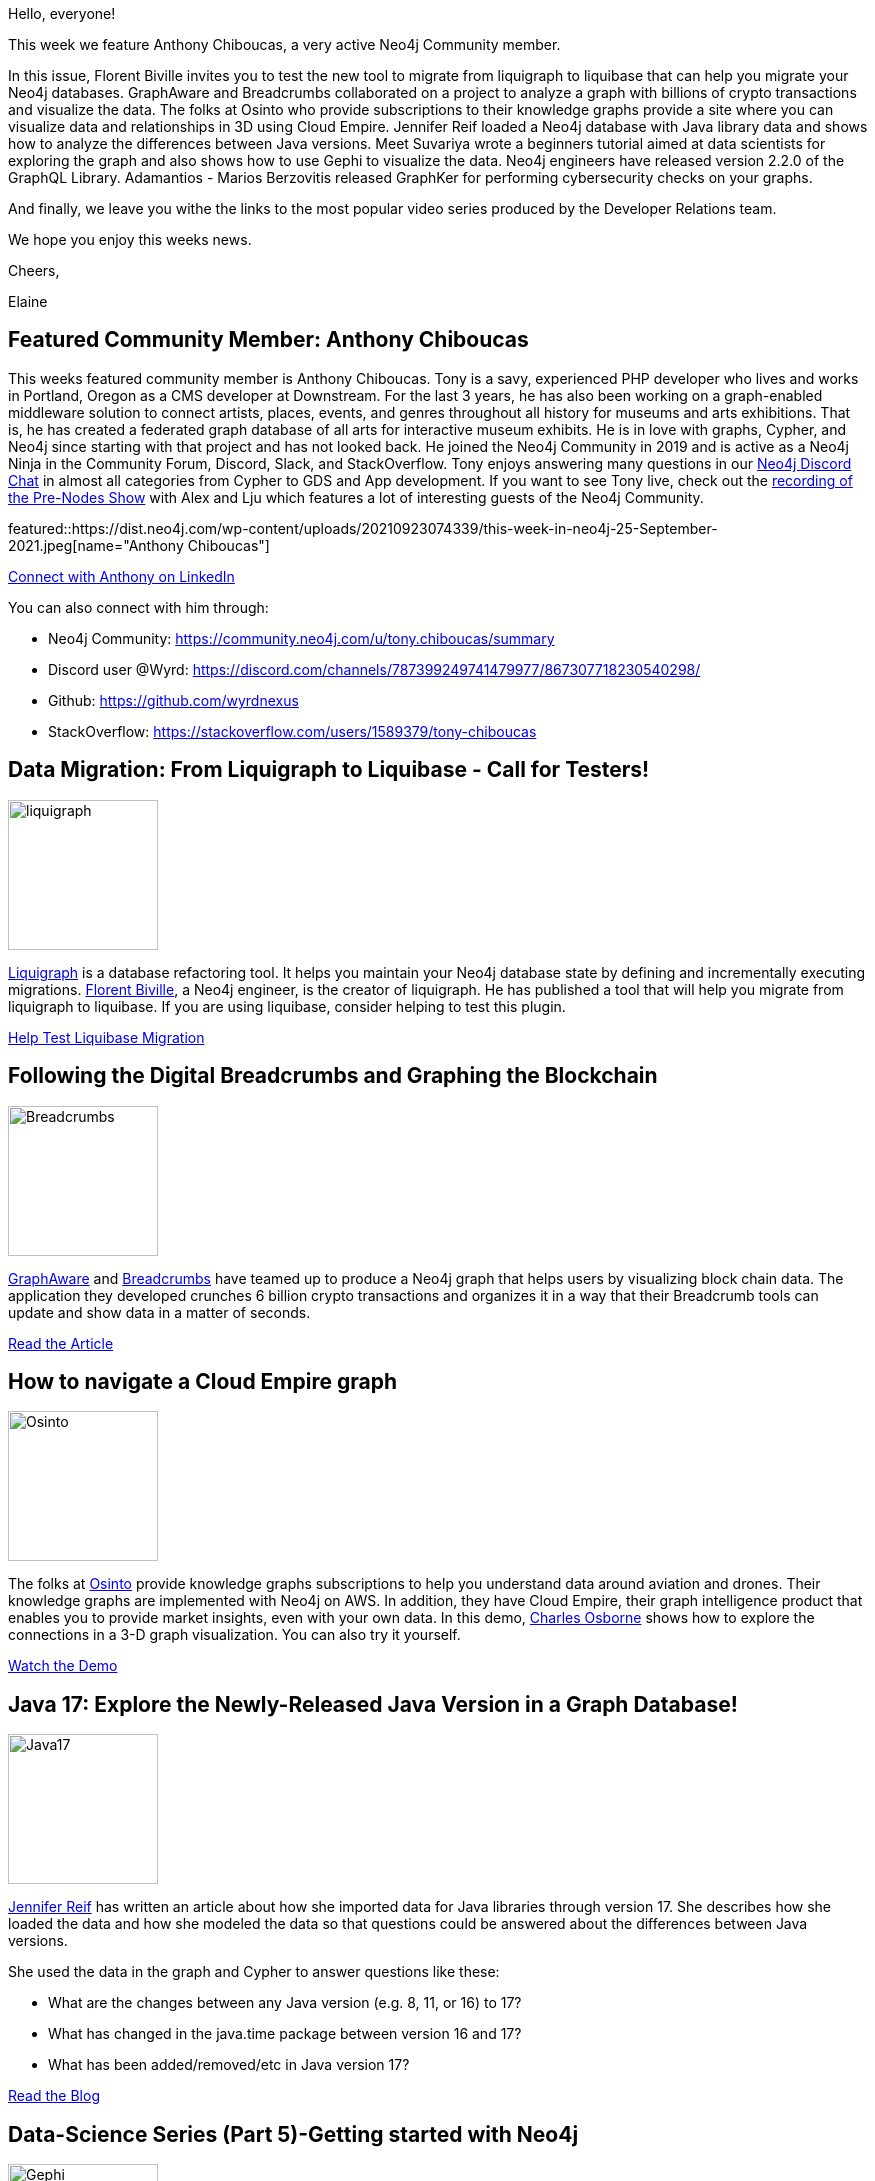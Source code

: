 = This Week in Neo4j - Liquibase, Crypto Txns Breadcrumbs, Cloud Empire, Java Version Diffs, Gephi, graphQL 2.2.0, GraphKer
// update slug according to the blog post title, slug must only contain lowercase alphanumeric words separated by dashes, e.g. "this-week-in-neo4j-twitchverse-java-drivers-encryption"
:slug: this-week-in-neo4j-liquibase-crypto-txns-breadcrumbs-cloud-empire-java-version-diffs-gephi-graphql-2-2-0-graphker
:noheader:
:linkattrs:
:categories: graph-database
:author: Elaine Rosenberg
// twin4j is added automatically
:tags: neo4j-community, art, museum, liquigraph, liquibase, migrate, breadcrumbs, graphaware, blockchain, osinto, knowledge-graph, visualization, 3D, java, modeling, cypher, gephi, graphql, graphker, cybersecurity, MITRE, NIST


Hello, everyone!

This week we feature Anthony Chiboucas, a very active Neo4j Community member.

In this issue, Florent Biville invites you to test the new tool to migrate from liquigraph to liquibase that can help you migrate your Neo4j databases.
GraphAware and Breadcrumbs collaborated on a project to analyze a graph with billions of crypto transactions and visualize the data.
The folks at Osinto who provide subscriptions to their knowledge graphs provide a site where you can visualize data and relationships in 3D using Cloud Empire.
Jennifer Reif loaded a Neo4j database with Java library data and shows how to analyze the differences between Java versions.
Meet Suvariya wrote a beginners tutorial aimed at data scientists for exploring the graph and also shows how to use Gephi to visualize the data.
Neo4j engineers have released version 2.2.0 of the GraphQL Library.
Adamantios - Marios Berzovitis released GraphKer for performing cybersecurity checks on your graphs.

And finally, we leave you withe the links to the most popular video series produced by the Developer Relations team.


We hope you enjoy this weeks news.

Cheers,

Elaine

[#featured-community-member,hashtags="neo4j,neo4jcommunity,art,museum"]
== Featured Community Member: Anthony Chiboucas

:tags: neo4j-community, art, museum

This weeks featured community member is Anthony Chiboucas.
Tony is a savy, experienced PHP developer who lives and works in Portland, Oregon as a CMS developer at Downstream.
For the last 3 years, he has also been working on a graph-enabled middleware solution to connect artists, places, events, and genres throughout all history for museums and arts exhibitions.
That is, he has created a federated graph database of all arts for interactive museum exhibits.
He is in love with graphs, Cypher, and Neo4j since starting with that project and has not looked back.
He joined the Neo4j Community in 2019 and is active as a Neo4j Ninja in the Community Forum, Discord, Slack, and StackOverflow.
Tony enjoys answering many questions in our https://dev.neo4j.com/chat[Neo4j Discord Chat^] in almost all categories from Cypher to GDS and App development.
If you want to see Tony live, check out the https://youtu.be/hgyow2noyLw?t=14699[recording of the Pre-Nodes Show^] with Alex and Lju which features a lot of interesting guests of the Neo4j Community.

featured::https://dist.neo4j.com/wp-content/uploads/20210923074339/this-week-in-neo4j-25-September-2021.jpeg[name="Anthony Chiboucas"]

https://www.linkedin.com/in/chiboucas/[Connect with Anthony on LinkedIn, role="medium button"]

You can also connect with him through:

* Neo4j Community: https://community.neo4j.com/u/tony.chiboucas/summary
* Discord user @Wyrd: https://discord.com/channels/787399249741479977/867307718230540298/
* Github: https://github.com/wyrdnexus
* StackOverflow: https://stackoverflow.com/users/1589379/tony-chiboucas



[#features-1,hashtags="neo4j,liquigraph, liquibase, migrate"]
== Data Migration: From Liquigraph to Liquibase - Call for Testers!

:tags: liquigraph, liquibase, migrate

image::https://dist.neo4j.com/wp-content/uploads/20210923074336/liquigraph.png[width=150,float="right"]

https://www.liquigraph.org/[Liquigraph^] is a database refactoring tool.
It helps you maintain your Neo4j database state by defining and incrementally executing migrations.
https://twitter.com/fbiville/[Florent Biville^], a Neo4j engineer, is the creator of liquigraph.
He has published a tool that will help you migrate from liquigraph to liquibase.
If you are using liquibase, consider helping to test this plugin.

https://community.neo4j.com/t/data-migration-from-liquigraph-to-liquibase-looking-for-testers/44461/[Help Test Liquibase Migration, role="medium button"]

[#features-2,hashtags="neo4j,breadcrumbs,graphaware,blockchain"]
== Following the Digital Breadcrumbs and Graphing the Blockchain

:tags: breadcrumbs, graphaware, blockchain

image::https://dist.neo4j.com/wp-content/uploads/20210923074315/Breadcrumbs.png[width=150,float="right"]

https://twitter.com/graph_aware/[GraphAware^] and https://twitter.com/AppBreadcrumbs/[Breadcrumbs^] have teamed up to produce a Neo4j graph that helps users by visualizing block chain data.
The application they developed crunches 6 billion crypto transactions and organizes it in a way that their Breadcrumb tools can update and show data in a matter of seconds.

https://www.graphaware.com/graphaware/2021/09/15/digital-breadcrumbs.html[Read the Article, role="medium button"]

[#features-3,hashtags="neo4j,osinto,knowledgegraph,visualization, 3D"]
== How to navigate a Cloud Empire graph

:tags: osinto, knowledge-graph, visualization, 3D

image::https://dist.neo4j.com/wp-content/uploads/20210923074331/Osinto.png[width=150,float="right"]

The folks at https://twitter.com/osinto/[Osinto^] provide knowledge graphs subscriptions to help you understand data around aviation and drones.
Their knowledge graphs are implemented with Neo4j on AWS.
In addition, they have Cloud Empire, their graph intelligence product that enables you to provide market insights, even with your own data.
In this demo, https://twitter.com/charlieosborne/[Charles Osborne^] shows how to explore the connections in a 3-D graph visualization. You can also try it yourself.

https://www.osinto.com/cloud-empire-demo/[Watch the Demo, role="medium button"]

[#features-4,hashtags="neo4j,java,modeling"]
== Java 17: Explore the Newly-Released Java Version in a Graph Database!

:tags: java, modeling

image::https://dist.neo4j.com/wp-content/uploads/20210923074326/Java17.jpeg[width=150,float="right"]

https://twitter.com/jmhreif[Jennifer Reif^] has written an article about how she imported data for Java libraries through version 17.
She describes how she loaded the data and how she modeled the data so that questions could be answered about the differences between Java versions.

She used the data in the graph and Cypher to answer questions like these:

* What are the changes between any Java version (e.g. 8, 11, or 16) to 17?
* What has changed in the java.time package between version 16 and 17?
* What has been added/removed/etc in Java version 17?


https://medium.com/neo4j/java-17-explore-the-newly-released-java-version-in-a-graph-database-14fd11d4f4/[Read the Blog, role="medium button"]

[#features-5,hashtags="neo4j,cypher, gephi"]
== Data-Science Series (Part 5)-Getting started with Neo4j

:tags: cypher, gephi

image::https://dist.neo4j.com/wp-content/uploads/20210923074320/Gephi.png[width=150,float="right"]

https://twitter.com/MeetSuvariya[Meet Suvariya^] has written some great articles in his Graph Data Science series.
This tutorial  is a great beginners guide to using Neo4j Browser to explore and query the movie graph.
What was interesting in this tutorial was how he finished with visualizing the graph with Gephi.

https://meetsuvariya.medium.com/data-science-series-part-5-getting-started-with-neo4j-graph-database-tool-7c23076d5005/[Follow the Tutorial, role="medium button"]

[#features-6,hashtags="neo4j,graphql"]
== Version 2.2.0 of the Neo4j GraphQL Library has been released!

:tags: graphql

image::https://dist.neo4j.com/wp-content/uploads/20210429081228/graphql-hero-home-b.svg[width=150,float="right"]

Neo4j engineering has released its latest version of GraphQL.
This release includes:

* @alias directive - map a GraphQL field to a Neo4j node/relationship property under a different name
* Feature: Add Duration Scalar
* Fix: Project Interface Field

https://github.com/neo4j/graphql/releases/[Explore the GraphQL Repo, role="medium button"]

[#features-7,hashtags="neo4j,graphker,cybersecurity,MITRE,NIST"]
== GraphKer, Open source tool for Cybersecurity

:tags: graphker, cybersecurity,MITRE, NIST

image::https://dist.neo4j.com/wp-content/uploads/20210923074323/GraphKer.png[width=150,float="right"]

https://www.linkedin.com/in/adamantios-marios-berzovitis-4b6481177/[Adamantios - Marios Berzovitis^] has just released GraphKer.
GraphKer is an open source tool for a cybersecurity graph database in Neo4j.
With GraphKer you can have the most recent update of cyber-security vulnerabilities, weaknesses, attack patterns and platforms from MITRE and NIST, in an very useful and user friendly way provided by Neo4j graph databases!

https://github.com/amberzovitis/GraphKer/[Explore the Repo, role="medium button"]

== Video Series Reminder

Remember that you can watch these helpful videos by the Developer Relations Team.
Here are the links to the YouTube Playlists:

https://www.youtube.com/playlist?list=PL9Hl4pk2FsvVZaoIpfsfpdzEXxyUJlAYw[Discovering Aura Free, role="medium button"]

https://www.youtube.com/playlist?list=PL9Hl4pk2FsvVShoT5EysHcrs-hyCsXaWC[Bite-Sized Neo4j for Data Scientists, role="medium button"]

https://www.youtube.com/playlist?list=PL9Hl4pk2FsvVMFOYpMvab8os1g3zTRdm0[Hands-on Training Sessions, role="medium button"]

== Tweet of the Week

My favorite tweet this week was by https://twitter.com/doctor_cerulean[Jasper Blues^]:

tweet::1438373078556311559[type={type}]

Don't forget to RT if you liked it too!

